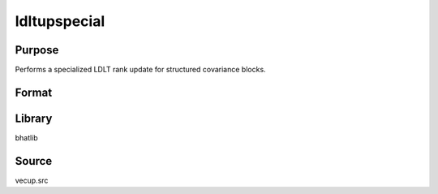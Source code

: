 ldltupspecial
==============================================
Purpose
----------------
Performs a specialized LDLT rank update for structured covariance blocks.

Format
----------------
.. function:: { L_new, D_new } = ldltupspecial(L, D, omega, m)

    :param L: Lower triangular matrix from LDLT decomposition.
    :type L: matrix

    :param D: Diagonal matrix from LDLT decomposition.
    :type D: matrix

    :param omega: Update matrix.
    :type omega: matrix

    :param m: Block size.
    :type m: scalar

    :return L_new: Updated lower triangular matrix.
    :rtype L_new: matrix

    :return D_new: Updated diagonal matrix.
    :rtype D_new: matrix

Library
-------
bhatlib

Source
------
vecup.src